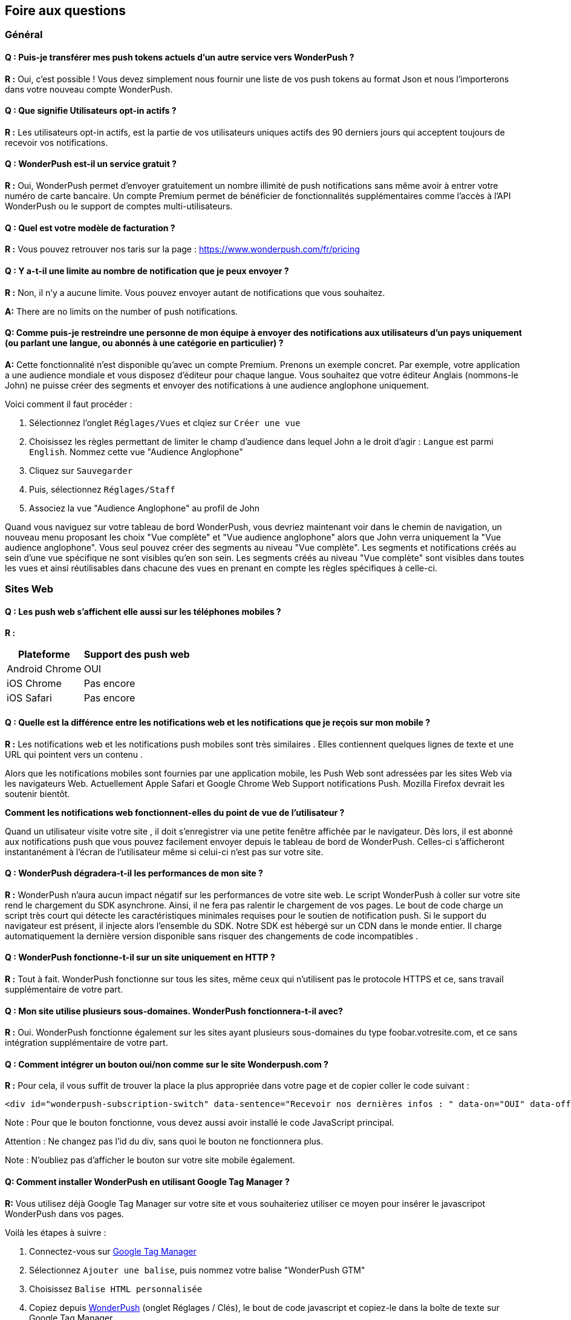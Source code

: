 [[faq-fr]]
[role="chunk-page chunk-toc"]
== Foire aux questions

--
--


[[faq-fr-general]]
=== Général

[[faq-fr-general-import-users]]
==== Q : Puis-je transférer mes push tokens actuels d'un autre service vers WonderPush ?

**R :**
Oui, c'est possible ! Vous devez simplement nous fournir une liste de vos push tokens au format Json et nous l'importerons dans votre nouveau compte WonderPush.

[[faq-fr-general-optin-active-users]]
==== Q : Que signifie Utilisateurs opt-in actifs ?

**R :**
Les utilisateurs opt-in actifs, est la partie de vos utilisateurs uniques actifs des 90 derniers jours qui acceptent toujours de recevoir vos notifications.

[[faq-fr-general-free-service]]
==== Q : WonderPush est-il un service gratuit ?

**R :**
Oui, WonderPush permet d'envoyer gratuitement un nombre illimité de push notifications sans même avoir à entrer votre numéro de carte bancaire. Un compte Premium permet de bénéficier de fonctionnalités supplémentaires comme l'accès à l'API WonderPush ou le support de comptes multi-utilisateurs.

[[faq-fr-general-pricing]]
==== Q : Quel est votre modèle de facturation ?

**R :**
Vous pouvez retrouver nos taris sur la page : https://www.wonderpush.com/fr/pricing[https://www.wonderpush.com/fr/pricing]

[[faq-fr-general-unlimited-notifications]]
==== Q : Y a-t-il une limite au nombre de notification que je peux envoyer ?

**R :**
Non, il n'y a aucune limite. Vous pouvez envoyer autant de notifications que vous souhaitez.

**A:**
There are no limits on the number of push notifications.

[[faq-fr-general-staff-limited-views]]
==== Q: Comme puis-je restreindre une personne de mon équipe à envoyer des notifications aux utilisateurs d'un pays uniquement (ou parlant une langue, ou abonnés à une catégorie en particulier) ?

**A:**
Cette fonctionnalité n'est disponible qu'avec un compte Premium. Prenons un exemple concret. Par exemple, votre application a une audience mondiale et vous disposez d'éditeur pour chaque langue. Vous souhaitez que votre éditeur Anglais (nommons-le John) ne puisse créer des segments et envoyer des notifications à une audience anglophone uniquement.

Voici comment il faut procéder :

. Sélectionnez l'onglet `Réglages/Vues` et clqiez sur `Créer une vue`
. Choisissez les règles permettant de limiter le champ d'audience dans lequel John a le droit d'agir : `Langue` est parmi  `English`. Nommez cette vue "Audience Anglophone"
. Cliquez sur `Sauvegarder`
. Puis, sélectionnez `Réglages/Staff`
. Associez la vue "Audience Anglophone" au profil de John 

Quand vous naviguez sur votre tableau de bord WonderPush, vous devriez maintenant voir dans le chemin de navigation, un nouveau menu proposant les choix "Vue complète" et "Vue audience anglophone" alors que John verra uniquement la "Vue audience anglophone". Vous seul pouvez créer des segments au niveau "Vue complète". Les segments et notifications créés au sein d'une vue spécifique ne sont visibles qu'en son sein. Les segments créés au niveau "Vue complète" sont visibles dans toutes les vues et ainsi réutilisables dans chacune des vues en prenant en compte les règles spécifiques à celle-ci.


[[faq-fr-web]]
=== Sites Web

[[faq-fr-web-mobile-support]]
==== Q : Les push web s'affichent elle aussi sur les téléphones mobiles ?

**R :**
[cols=",",options="header,autowidth"]
|=========================================================
|Plateforme |Support des push web

|Android Chrome |OUI

|iOS Chrome |Pas encore

|iOS Safari |Pas encore
|=========================================================

[[faq-fr-web-web-vs-native]]
==== Q : Quelle est la différence entre les notifications web et les notifications que je reçois sur mon mobile ?

**R :**
Les notifications web et les notifications push mobiles sont très similaires . Elles contiennent quelques lignes de texte et une URL qui pointent vers un contenu .

Alors que les notifications mobiles sont fournies par une application mobile, les Push Web sont adressées par les sites Web via les navigateurs Web. Actuellement Apple Safari et Google Chrome Web Support notifications Push. Mozilla Firefox devrait les soutenir bientôt.

*Comment les notifications web fonctionnent-elles du point de vue de l'utilisateur ?*

Quand un utilisateur visite votre site , il doit s'enregistrer via une petite fenêtre affichée par le navigateur. Dès lors, il est abonné aux notifications push que vous pouvez facilement envoyer depuis le tableau de bord de WonderPush. Celles-ci s'afficheront instantanément à l'écran de l'utilisateur même si celui-ci n'est pas sur votre site.

[[faq-fr-web-performance-impact]]
==== Q : WonderPush dégradera-t-il les performances de mon site ?

**R :**
WonderPush n'aura aucun impact négatif sur les performances de votre site web. Le script WonderPush à coller sur votre site rend le chargement du SDK asynchrone. Ainsi, il ne fera pas ralentir le chargement de vos pages. Le bout de code charge un script très court qui détecte les caractéristiques minimales requises pour le soutien de notification push. Si le support du navigateur est présent, il injecte alors l'ensemble du SDK. Notre SDK est hébergé sur un CDN dans le monde entier. Il charge automatiquement la dernière version disponible sans risquer des changements de code incompatibles .

[[faq-fr-web-http-support]]
==== Q : WonderPush fonctionne-t-il sur un site uniquement en HTTP ?

**R :**
Tout à fait. WonderPush fonctionne sur tous les sites, même ceux qui n'utilisent pas le protocole HTTPS et ce, sans travail supplémentaire de votre part.

[[faq-fr-web-subdomains-support]]
==== Q : Mon site utilise plusieurs sous-domaines. WonderPush fonctionnera-t-il avec?

**R :**
Oui. WonderPush fonctionne également sur les sites ayant plusieurs sous-domaines du type foobar.votresite.com, et ce sans intégration supplémentaire de votre part.

[[faq-fr-web-subscription-switch]]
==== Q : Comment intégrer un bouton oui/non comme sur le site Wonderpush.com ?

**R :**
Pour cela, il vous suffit de trouver la place la plus appropriée dans votre page et de copier coller le code suivant :

[source,HTML]
----
<div id="wonderpush-subscription-switch" data-sentence="Recevoir nos dernières infos : " data-on="OUI" data-off="NON"></div>
----

Note : Pour que le bouton fonctionne, vous devez aussi avoir installé le code JavaScript principal.

Attention : Ne changez pas l'id du div, sans quoi le bouton ne fonctionnera plus.

Note : N'oubliez pas d'afficher le bouton sur votre site mobile également.

[[faq-fr-web-google-tag-manager-support]]
==== Q: Comment installer WonderPush en utilisant Google Tag Manager ?

**R:**
Vous utilisez déjà Google Tag Manager sur votre site et vous souhaiteriez utiliser ce moyen pour insérer le javascripot WonderPush dans vos pages.

Voilà les étapes à suivre :

. Connectez-vous sur https://tagmanager.google.com[Google Tag Manager]
. Sélectionnez `Ajouter une balise`, puis nommez votre balise "WonderPush GTM" 
. Choisissez `Balise HTML personnalisée`
. Copiez depuis https://dashboard.wonderpush.com[WonderPush] (onglet +Réglages / Clés+), le bout de code javascript et copiez-le dans la boîte de texte sur Google Tag Manager
. Choisissez un `déclenchement` sur `toutes les pages`
. Cliquez `Créer une balise`
. Cliquez sur `Publier`

C'est terminé, vous pouvez commencer à envoyer des push web à vos utilisateurs. 

[[faq-fr-web-cannot-see-switch]]
==== Q : Je ne vois pas le bouton Oui / Non sur mon site [DEPANNAGE]

**R :**

* Assurez-vous que le div nécessaire à l'affichage du bouton soit bien présent dans le code HTML de vos pages
* Assurez-vous que l'id de ce div est bien "wonderpush-subscription-switch"


[[faq-fr-ios]]
=== iOS

[[faq-fr-ios-testing]]
==== Q : Comment puis-je tester mon application avant de la soumettre dans l'App Store iTunes ?

**R :**
Vous pouvez utiliser TestFlight pour tester votre application iOS avant de la soumettre à Apple. Les applications testées via TestFlight peuvent utiliser le certificat de production de APNS.
Si vous êtes encore en développement actif, vous pouvez envisager de créer une autre application dans le tableau de bord WonderPush, et de modifier les informations d'identification (clientId et clientSecret) données dans l'étape d'initialisation du SDK.

[[faq-fr-ios-multiple-environments-support]]
==== Q : Comment configurer à la fois un environnement de production et un de developpement (Sandbox) pour les notifications sur iOS ?

**R :**
Etant donné que vous ne pouvez mettre qu'un seul certificat de push notification APN à la fois dans vos applications iOS, vous devez créer deux projets iOS dans Xcode, un projet de test et un projet pour la production. Ensuite, créez deux applications dans le tableau de bord WonderPush, un pour chaque projet. Ils ne partageront pas les mêmes informations d'identification ni les mêmes certificats .
Vous pouvez également utiliser un seul projet iOS, à condition que vous modifiez les informations d'identification (clientId et clientSecret) données dans l'initialisation étape de SDK.

[[faq-fr-ios-renew-certificate]]
==== Q : Comment renouveler un certificat APNs (Apple Push Notification service) expiré ?

**R :**
Pour que vos applications soient en mesure de recevoir des push notifications, il est indispensable que le certificat (fichier p12) renseigné sur https://dashboard.wonderpush.com[WonderPush] (onglet +Réglages / Clés+) soit à jour. Si ce n'est pas le cas, vous devez générer un nouveau certificat et remplacer l'ancien sur WonderPush. Il ne sera pas nécessaire de metre à jour votre application et vous n'aurez pas à soumettre de nouvelle version de celle-ci.

Voici les étapes à suivre :

. Dans https://developer.apple.com/account/ios/certificate/certificateList.action[Apple Developer Certificates], choisissez la section +Certificates, Identifiers & Profiles+ et cliquez sur +Add a new certificate+ (Ajouter un nouveau certificat)
. Sélectionnez +Apple Push Notification service SSL (Sandbox & Production)+ et cliquez sur +Continue+
. Sélectionnez l'+App ID+ que vous utilisez pour le certificat expiré et cliquez sur +Continue+
. Vous devez maintenant générer un fichier CSR (Certificate Signing Request) depuis votre Mac :
.. Allez dans +Finder / Applications / Utilitaires+ et lancez l'application +Trousseaux d'accès+
.. Dans le menu de Trousseaux d'accès, sélectionnez +Trousseaux d'accès > Assistant de certification > Demander un certificat à une autorité de certificat...+
.. Entrez votre +Adresse email+
.. Puis un nom du type : +VotreAppli Production APNs+ (laissez +CA Email+ vide)
.. Sélectionnez +Enregistrée sur le disque+ et cliquez sur +Continuer+
. Vous devez uploader le fichier que vous avez créé
. Cliquez sur +Generate+, puis +Download+ et ouvrez enfin le certificat avec +Trousseaux d'accès+
. Cliquez sur +Fichier / Export des éléments...+ (vous pouvez laisser le mot de passe vide)
. Allez enfin sur https://dashboard.wonderpush.com[WonderPush] à l'onglet +Réglages / Clés+ et uploadez le fichier +.p12+
